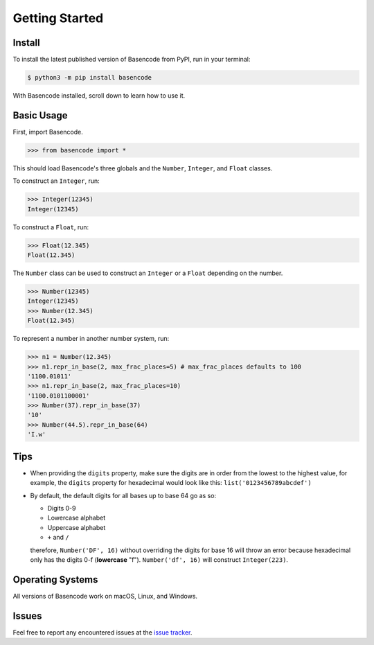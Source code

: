 Getting Started
===============

Install
-------

To install the latest published version of Basencode from PyPI, run in your terminal:

.. code-block:: shell

  $ python3 -m pip install basencode

With Basencode installed, scroll down to learn how to use it.

Basic Usage
-----------

First, import Basencode.

.. code-block:: python

  >>> from basencode import *

This should load Basencode's three globals and the ``Number``, ``Integer``, and ``Float`` classes.

To construct an ``Integer``, run:

.. code-block:: python

  >>> Integer(12345)
  Integer(12345)

To construct a ``Float``, run:

.. code-block:: python

  >>> Float(12.345)
  Float(12.345)

The ``Number`` class can be used to construct an ``Integer`` or a ``Float`` depending on the number.

.. code-block:: python

  >>> Number(12345)
  Integer(12345)
  >>> Number(12.345)
  Float(12.345)

To represent a number in another number system, run:

.. code-block:: python

  >>> n1 = Number(12.345)
  >>> n1.repr_in_base(2, max_frac_places=5) # max_frac_places defaults to 100
  '1100.01011'
  >>> n1.repr_in_base(2, max_frac_places=10)
  '1100.0101100001'
  >>> Number(37).repr_in_base(37)
  '10'
  >>> Number(44.5).repr_in_base(64)
  'I.w'

Tips
----

- When providing the ``digits`` property, make sure the digits are in order from the lowest to the highest value, for example, the ``digits`` property for hexadecimal would look like this: ``list('0123456789abcdef')``
- By default, the default digits for all bases up to base 64 go as so:

  - Digits 0-9
  - Lowercase alphabet
  - Uppercase alphabet
  - ``+`` and ``/``

  therefore, ``Number('DF', 16)`` without overriding the digits for base 16 will throw an error because hexadecimal only has the digits 0-f (**lowercase** "f"). ``Number('df', 16)`` will construct ``Integer(223)``.

Operating Systems
-----------------

All versions of Basencode work on macOS, Linux, and Windows.

Issues
------

Feel free to report any encountered issues at the `issue tracker <https://github.com/Python3-8/basencode/issues>`_.